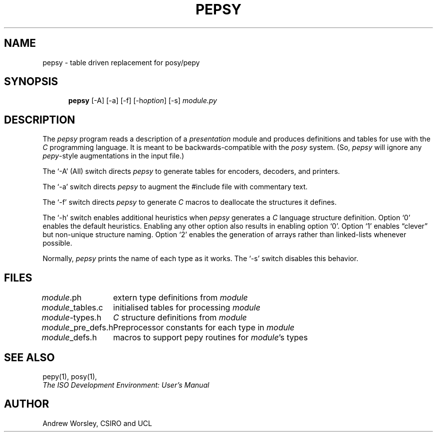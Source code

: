 .TH PEPSY 1 "24 Jun 1990"
.\" $Header: /f/osi/pepsy/RCS/pepsy.1,v 7.1 91/02/22 09:49:37 mrose Interim $
.\"
.\"
.\" $Log:	pepsy.1,v $
.\" Revision 7.1  91/02/22  09:49:37  mrose
.\" Interim 6.8
.\" 
.\" Revision 7.0  90/07/01  19:54:47  mrose
.\" *** empty log message ***
.\" 
.SH NAME
pepsy \- table driven replacement for posy/pepy
.SH SYNOPSIS
.in +.5i
.ti -.5i
.B pepsy
\%[\-A]
\%[\-a]
\%[\-f]
\%[\-h\fIoption\fP]
\%[\-s]
\fImodule.py\fR
.in -.5i
.SH DESCRIPTION
The \fIpepsy\fR program reads a description of a \fIpresentation\fR module and
produces definitions and tables for use with the \fIC\fR programming language.
It is meant to be backwards-compatible with the \fIposy\fR system.
(So, \fIpepsy\fR will ignore any \fIpepy\fR-style augmentations in the
input file.)
.PP
The `\-A' (All) switch directs \fIpepsy\fR to generate tables for encoders,
decoders, and printers.
.PP
The `\-a' switch directs \fIpepsy\fR to augment the #include file with
commentary text.
.PP
The `\-f' switch directs \fIpepsy\fR to generate \fIC\fR macros to deallocate
the structures it defines.
.PP
The `\-h' switch enables additional heuristics when \fIpepsy\fR generates a
\fIC\fR language structure definition.
Option `0' enables the default heuristics.
Enabling any other option also results in enabling option `0'.
Option `1' enables \*(lqclever\*(rq but non\-unique structure naming.
Option `2' enables the generation of arrays rather than linked-lists
whenever possible.
.PP
Normally, \fIpepsy\fR prints the name of each type as it works.
The `\-s' switch disables this behavior.
.SH FILES
.nf
.ta \w'\fImodule\fR_pre_defs.h  'u
\fImodule\fR.ph	extern type definitions from \fImodule\fR
\fImodule\fR_tables.c	initialised tables for processing \fImodule\fR
\fImodule\fR-types.h	\fIC\fR structure definitions from \fImodule\fR
\fImodule\fR_pre_defs.h	Preprocessor constants for each type in \fImodule\fR
\fImodule\fR_defs.h	macros to support pepy routines for \fImodule\fR's types
.re
.fi
.SH "SEE ALSO"
pepy(1), posy(1),
.br
\fIThe ISO Development Environment: User's Manual\fR
.SH AUTHOR
Andrew Worsley,
CSIRO and UCL
